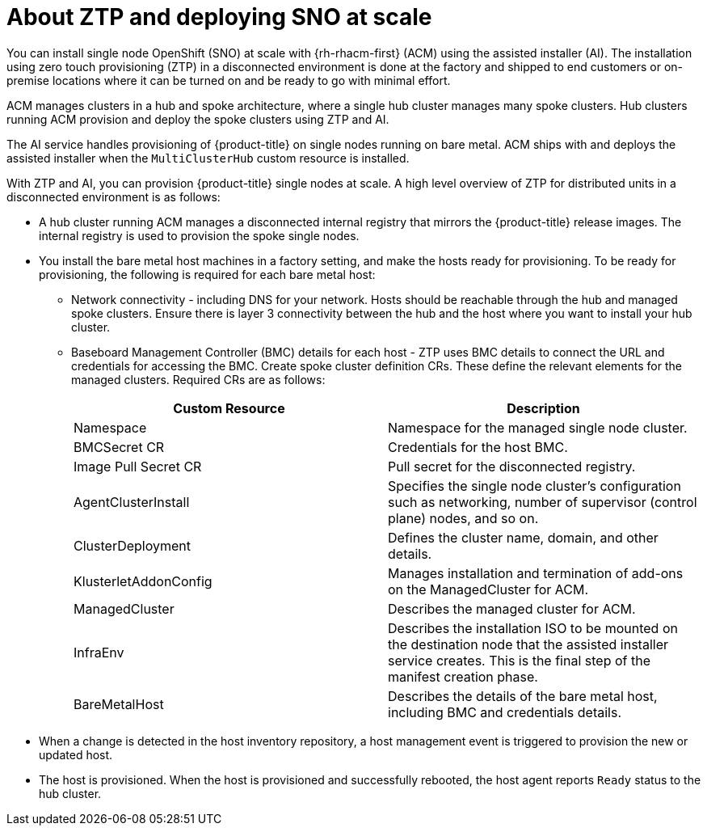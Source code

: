 // Module included in the following assemblies:
//
// *scalability_and_performance/ztp-zero-touch-provisioning.adoc

[id="about-ztp-and-deplying-sno-at-scale_{context}"]
= About ZTP and deploying SNO at scale

You can install single node OpenShift (SNO) at scale with {rh-rhacm-first} (ACM) using the assisted installer (AI). The installation using zero touch provisioning (ZTP) in a disconnected environment is done at the factory and shipped to end customers or on-premise locations where it can be turned on and be ready to go with minimal effort.

ACM manages clusters in a hub and spoke architecture, where a single hub cluster manages many spoke clusters. Hub clusters running ACM provision and deploy the spoke clusters using ZTP and AI.

The AI service handles provisioning of {product-title} on single nodes running on bare metal. ACM ships with and deploys the assisted installer when the `MultiClusterHub` custom resource is installed.

With ZTP and AI, you can provision {product-title} single nodes at scale. A high level overview of ZTP for distributed units in a disconnected environment is as follows:

* A hub cluster running ACM manages a disconnected internal registry that mirrors the {product-title} release images. The internal registry is used to provision the spoke single nodes.

* You install the bare metal host machines in a factory setting, and make the hosts ready for provisioning. To be ready for provisioning, the following is required for each bare metal host:

** Network connectivity - including DNS for your network. Hosts should be reachable through the hub and managed spoke clusters. Ensure there is layer 3 connectivity between the hub and the host where you want to install your hub cluster.

** Baseboard Management Controller (BMC) details for each host - ZTP uses BMC details to connect the URL and credentials for accessing the BMC.
Create spoke cluster definition CRs. These define the relevant elements for the managed clusters. Required
CRs are as follows:
+
[cols="1,1"]
|===
| Custom Resource | Description

|Namespace
|Namespace for the managed single node cluster.

|BMCSecret CR
|Credentials for the host BMC.

|Image Pull Secret CR
|Pull secret for the disconnected registry.

|AgentClusterInstall
|Specifies the single node cluster's configuration such as networking, number of supervisor (control plane) nodes, and so on.

|ClusterDeployment
|Defines the cluster name, domain, and other details.

|KlusterletAddonConfig
|Manages installation and termination of add-ons on the ManagedCluster for ACM.

|ManagedCluster
|Describes the managed cluster for ACM.

|InfraEnv
|Describes the installation ISO to be mounted on the destination node that the assisted installer service creates.
This is the final step of the manifest creation phase.

|BareMetalHost
|Describes the details of the bare metal host, including BMC and credentials details.
|===

* When a change is detected in the host inventory repository, a host management event is triggered to provision the new or updated host.

* The host is provisioned. When the host is provisioned and successfully rebooted, the host agent reports `Ready` status to the hub cluster.

